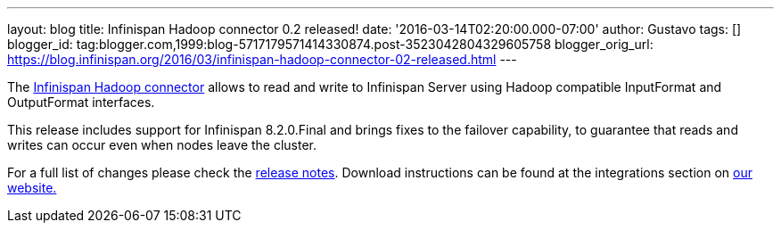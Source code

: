 ---
layout: blog
title: Infinispan Hadoop connector 0.2 released!
date: '2016-03-14T02:20:00.000-07:00'
author: Gustavo
tags: []
blogger_id: tag:blogger.com,1999:blog-5717179571414330874.post-3523042804329605758
blogger_orig_url: https://blog.infinispan.org/2016/03/infinispan-hadoop-connector-02-released.html
---

The https://github.com/infinispan/infinispan-hadoop[Infinispan Hadoop
connector] allows to read and write to Infinispan Server using Hadoop
compatible InputFormat and OutputFormat interfaces.

This release includes support for Infinispan 8.2.0.Final and brings
fixes to the failover capability, to guarantee that reads and writes can
occur even when nodes leave the cluster.

For a full list of changes please check the
https://issues.jboss.org/secure/ReleaseNote.jspa?projectId=12317124&version=12329518[release
notes]. Download instructions can be found at the integrations section
on http://infinispan.org/integrations/[our website.]
 
